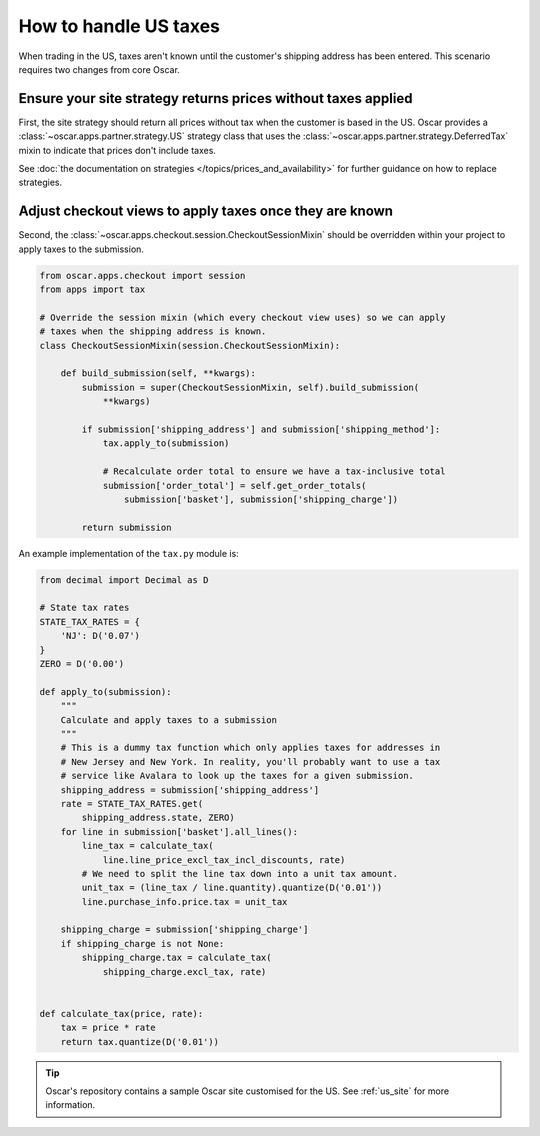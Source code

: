 ======================
How to handle US taxes
======================

When trading in the US, taxes aren't known until the customer's shipping
address has been entered.  This scenario requires two changes from core Oscar.

Ensure your site strategy returns prices without taxes applied
--------------------------------------------------------------

First, the site strategy should return all prices without tax when the customer
is based in the US.  Oscar provides a :class:`~oscar.apps.partner.strategy.US`
strategy class that uses the :class:`~oscar.apps.partner.strategy.DeferredTax`
mixin to indicate that prices don't include taxes.

See :doc:`the documentation on strategies </topics/prices_and_availability>`
for further guidance on how to replace strategies.

Adjust checkout views to apply taxes once they are known
--------------------------------------------------------

Second, the :class:`~oscar.apps.checkout.session.CheckoutSessionMixin`
should be overridden within your project to apply taxes
to the submission.

.. code-block:: python

    from oscar.apps.checkout import session
    from apps import tax

    # Override the session mixin (which every checkout view uses) so we can apply
    # taxes when the shipping address is known.
    class CheckoutSessionMixin(session.CheckoutSessionMixin):

        def build_submission(self, **kwargs):
            submission = super(CheckoutSessionMixin, self).build_submission(
                **kwargs)

            if submission['shipping_address'] and submission['shipping_method']:
                tax.apply_to(submission)

                # Recalculate order total to ensure we have a tax-inclusive total
                submission['order_total'] = self.get_order_totals(
                    submission['basket'], submission['shipping_charge'])

            return submission

An example implementation of the ``tax.py`` module is:

.. code-block:: python

    from decimal import Decimal as D

    # State tax rates
    STATE_TAX_RATES = {
        'NJ': D('0.07')
    }
    ZERO = D('0.00')

    def apply_to(submission):
        """
        Calculate and apply taxes to a submission
        """
        # This is a dummy tax function which only applies taxes for addresses in
        # New Jersey and New York. In reality, you'll probably want to use a tax
        # service like Avalara to look up the taxes for a given submission.
        shipping_address = submission['shipping_address']
        rate = STATE_TAX_RATES.get(
            shipping_address.state, ZERO)
        for line in submission['basket'].all_lines():
            line_tax = calculate_tax(
                line.line_price_excl_tax_incl_discounts, rate)
            # We need to split the line tax down into a unit tax amount.
            unit_tax = (line_tax / line.quantity).quantize(D('0.01'))
            line.purchase_info.price.tax = unit_tax

        shipping_charge = submission['shipping_charge']
        if shipping_charge is not None:
            shipping_charge.tax = calculate_tax(
                shipping_charge.excl_tax, rate)


    def calculate_tax(price, rate):
        tax = price * rate
        return tax.quantize(D('0.01'))

.. tip::

   Oscar's repository contains a sample Oscar site customised for the US.  See
   :ref:`us_site` for more information.
